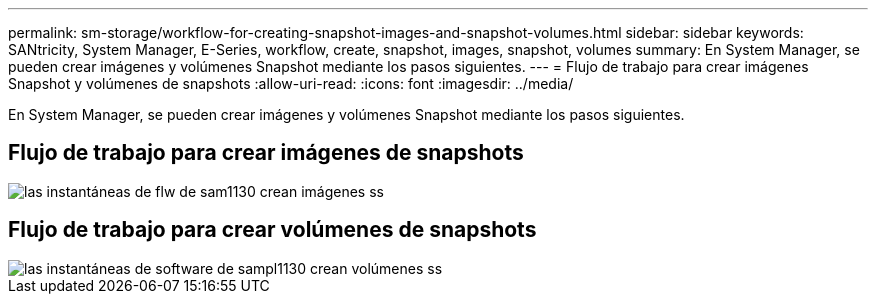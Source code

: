 ---
permalink: sm-storage/workflow-for-creating-snapshot-images-and-snapshot-volumes.html 
sidebar: sidebar 
keywords: SANtricity, System Manager, E-Series, workflow, create, snapshot, images, snapshot, volumes 
summary: En System Manager, se pueden crear imágenes y volúmenes Snapshot mediante los pasos siguientes. 
---
= Flujo de trabajo para crear imágenes Snapshot y volúmenes de snapshots
:allow-uri-read: 
:icons: font
:imagesdir: ../media/


[role="lead"]
En System Manager, se pueden crear imágenes y volúmenes Snapshot mediante los pasos siguientes.



== Flujo de trabajo para crear imágenes de snapshots

image::../media/sam1130-flw-snapshots-create-ss-images.gif[las instantáneas de flw de sam1130 crean imágenes ss]



== Flujo de trabajo para crear volúmenes de snapshots

image::../media/sam1130-flw-snapshots-create-ss-volumes.gif[las instantáneas de software de sampl1130 crean volúmenes ss]
